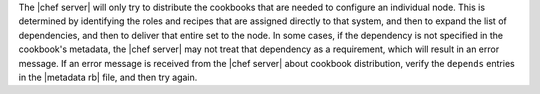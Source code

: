 .. The contents of this file are included in multiple topics.
.. This file should not be changed in a way that hinders its ability to appear in multiple documentation sets.

The |chef server| will only try to distribute the cookbooks that are needed to configure an individual node. This is determined by identifying the roles and recipes that are assigned directly to that system, and then to expand the list of dependencies, and then to deliver that entire set to the node. In some cases, if the dependency is not specified in the cookbook's metadata, the |chef server| may not treat that dependency as a requirement, which will result in an error message. If an error message is received from the |chef server| about cookbook distribution, verify the ``depends`` entries in the |metadata rb| file, and then try again.
